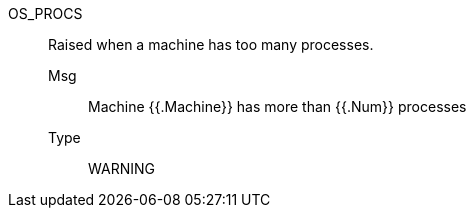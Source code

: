 [#os_procs]
OS_PROCS:: Raised when a machine has too many processes.
Msg;; Machine {{.Machine}} has more than {{.Num}} processes
Type;; WARNING
